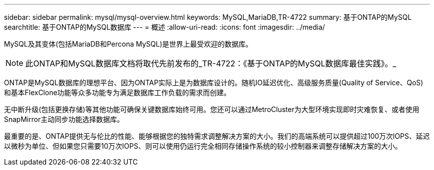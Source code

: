 ---
sidebar: sidebar 
permalink: mysql/mysql-overview.html 
keywords: MySQL,MariaDB,TR-4722 
summary: 基于ONTAP的MySQL 
searchtitle: 基于ONTAP的MySQL数据库 
---
= 概述
:allow-uri-read: 
:icons: font
:imagesdir: ../media/


[role="lead"]
MySQL及其变体(包括MariaDB和Percona MySQL)是世界上最受欢迎的数据库。


NOTE: 此ONTAP和MySQL数据库文档将取代先前发布的_TR-4722：《基于ONTAP的MySQL数据库最佳实践》。_

ONTAP是MySQL数据库的理想平台、因为ONTAP实际上是为数据库设计的。随机IO延迟优化、高级服务质量(Quality of Service、QoS)和基本FlexClone功能等众多功能专为满足数据库工作负载的需求而创建。

无中断升级(包括更换存储)等其他功能可确保关键数据库始终可用。您还可以通过MetroCluster为大型环境实现即时灾难恢复、或者使用SnapMirror主动同步功能选择数据库。

最重要的是、ONTAP提供无与伦比的性能、能够根据您的独特需求调整解决方案的大小。我们的高端系统可以提供超过100万次IOPS、延迟以微秒为单位、但如果您只需要10万次IOPS、则可以使用仍运行完全相同存储操作系统的较小控制器来调整存储解决方案的大小。
